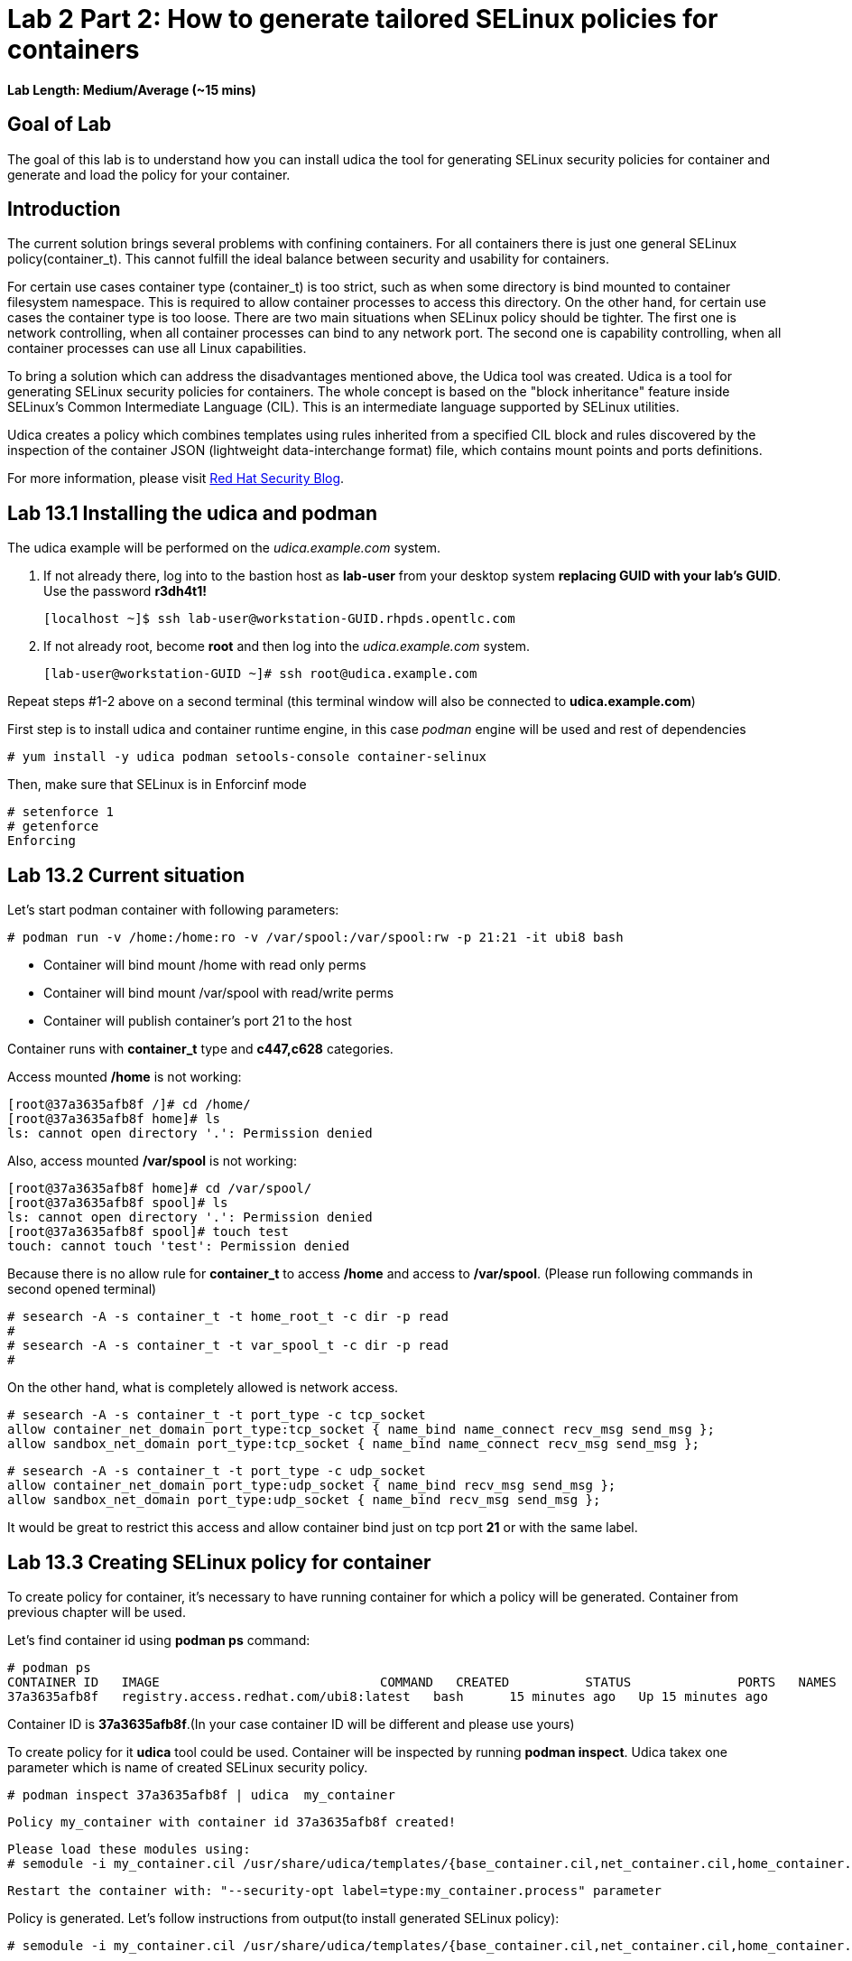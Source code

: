 = Lab 2 Part 2: How to generate tailored SELinux policies for containers

*Lab Length: Medium/Average (~15 mins)*

== Goal of Lab
The goal of this lab is to understand how you can install udica the tool for generating SELinux security policies for container and generate and load the policy for your container.

== Introduction
The current solution brings several problems with confining containers. For all containers there is just one general SELinux policy(container_t). This cannot fulfill the ideal balance between security and usability for containers.

For certain use cases container type (container_t) is too strict, such as when some directory is bind mounted to container filesystem namespace. This is required to allow container processes to access this directory. On the other hand,  for certain use cases the container type is too loose. There are two main situations when SELinux policy should be tighter.  The first one is network controlling, when all container processes can bind to any network port. The second one is capability controlling, when all container processes can use all Linux capabilities.

To bring a solution which can address the disadvantages mentioned above, the Udica tool was created. Udica is a tool for generating SELinux security policies for containers. The whole concept is based on the "block inheritance" feature inside SELinux's Common Intermediate Language (CIL). This is an intermediate language supported by SELinux utilities.

Udica creates a policy which combines templates using rules inherited from a specified CIL block and rules discovered by the inspection of the container JSON (lightweight data-interchange format) file, which contains mount points and ports definitions.

For more information, please visit https://www.redhat.com/en/blog/generate-selinux-policies-containers-with-udica[Red Hat Security Blog].

== Lab 13.1 Installing the udica and podman
The udica example will be performed on the _udica.example.com_ system.

. If not already there, log into to the bastion host as *lab-user* from your desktop system *replacing GUID with your lab's GUID*. Use the password *r3dh4t1!*

    [localhost ~]$ ssh lab-user@workstation-GUID.rhpds.opentlc.com

. If not already root, become *root* and then log into the _udica.example.com_ system.

    [lab-user@workstation-GUID ~]# ssh root@udica.example.com

Repeat steps #1-2 above on a second terminal (this terminal window will also be connected to *udica.example.com*)

First step is to install udica and container runtime engine, in this case _podman_ engine will be used and rest of dependencies

    # yum install -y udica podman setools-console container-selinux

Then, make sure that SELinux is in Enforcinf mode

    # setenforce 1
    # getenforce
    Enforcing

== Lab 13.2 Current situation

Let's start podman container with following parameters:

    # podman run -v /home:/home:ro -v /var/spool:/var/spool:rw -p 21:21 -it ubi8 bash

 - Container will bind mount /home with read only perms
 - Container will bind mount /var/spool with read/write perms
 - Container will publish container's port 21 to the host

Container runs with **container_t** type and **c447,c628** categories.

Access mounted */home* is not working:

    [root@37a3635afb8f /]# cd /home/
    [root@37a3635afb8f home]# ls
    ls: cannot open directory '.': Permission denied

Also, access mounted */var/spool* is not working:

    [root@37a3635afb8f home]# cd /var/spool/
    [root@37a3635afb8f spool]# ls
    ls: cannot open directory '.': Permission denied
    [root@37a3635afb8f spool]# touch test
    touch: cannot touch 'test': Permission denied

Because there is no allow rule for **container_t** to access */home* and access to */var/spool*. (Please run following commands in second opened terminal)

    # sesearch -A -s container_t -t home_root_t -c dir -p read
    #
    # sesearch -A -s container_t -t var_spool_t -c dir -p read
    #

On the other hand, what is completely allowed is network access.

    # sesearch -A -s container_t -t port_type -c tcp_socket
    allow container_net_domain port_type:tcp_socket { name_bind name_connect recv_msg send_msg };
    allow sandbox_net_domain port_type:tcp_socket { name_bind name_connect recv_msg send_msg };

    # sesearch -A -s container_t -t port_type -c udp_socket
    allow container_net_domain port_type:udp_socket { name_bind recv_msg send_msg };
    allow sandbox_net_domain port_type:udp_socket { name_bind recv_msg send_msg };

It would be great to restrict this access and allow container bind just on tcp port *21* or with the same label.

== Lab 13.3 Creating SELinux policy for container

To create policy for container, it's necessary to have running container for which a policy will be generated. Container from previous chapter will be used.

Let's find container id using *podman ps* command:

    # podman ps
    CONTAINER ID   IMAGE                             COMMAND   CREATED          STATUS              PORTS   NAMES
    37a3635afb8f   registry.access.redhat.com/ubi8:latest   bash      15 minutes ago   Up 15 minutes ago           heuristic_lewin

Container ID is **37a3635afb8f**.(In your case container ID will be different and please use yours)

To create policy for it **udica** tool could be used. Container will be inspected by running *podman inspect*. Udica takex one parameter which is name of created SELinux security policy.

    # podman inspect 37a3635afb8f | udica  my_container

    Policy my_container with container id 37a3635afb8f created!

    Please load these modules using:
    # semodule -i my_container.cil /usr/share/udica/templates/{base_container.cil,net_container.cil,home_container.cil}

    Restart the container with: "--security-opt label=type:my_container.process" parameter

Policy is generated. Let's follow instructions from output(to install generated SELinux policy):

    # semodule -i my_container.cil /usr/share/udica/templates/{base_container.cil,net_container.cil,home_container.cil}

Let's exit the running container and start new one.

    [root@37a3635afb8f spool]# exit
    # podman run --security-opt label=type:my_container.process -v /home:/home:ro -v /var/spool:/var/spool:rw -p 21:21 -it ubi8 bash

Container is now running with **my_container.process** type:

    # ps -efZ | grep my_container.process
    unconfined_u:system_r:container_runtime_t:s0-s0:c0.c1023 root 2275 434  1 13:49 pts/1 00:00:00 podman run --security-opt label=type:my_container.process -v /home:/home:ro -v /var/spool:/var/spool:rw -p 21:21 -it ubi8 bash
    system_u:system_r:my_container.process:s0:c270,c963 root 2317 2305  0 13:49 pts/0 00:00:00 bash

Proof that SELinux now allowing access */home* and */var/spool* mount points:

    [root@814ec56079e5 /]# cd /home
    [root@814ec56079e5 home]# ls
    user

    [root@814ec56079e5 ~]# cd /var/spool/
    [root@814ec56079e5 spool]# touch test
    [root@814ec56079e5 spool]#

Proof that SELinux allows binding only to tcp/udp *21* port.

    [root@5bd8cb2ad911 /]# yum install -y nc
    [root@5bd8cb2ad911 /]# nc -lvp 1111
    Ncat: Version 7.70 ( https://nmap.org/ncat )
    Ncat: bind to :::34: Permission denied. QUITTING.
    [root@5bd8cb2ad911 /]# nc -lvp 21
    Ncat: Version 7.60 ( https://nmap.org/ncat )

<<top>>

link:README.adoc#table-of-contents[Table of Contents^] | link:lab3_NBDE.adoc[Lab 3: NBDE^]

